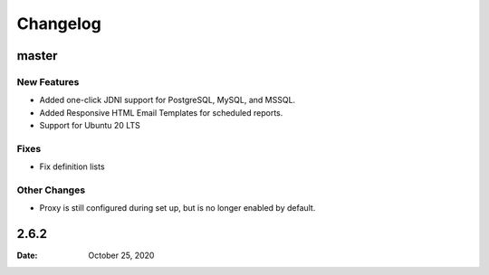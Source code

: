 *********
Changelog
*********

master
======

New Features
-------------

* Added one-click JDNI support for PostgreSQL, MySQL, and MSSQL.
* Added Responsive HTML Email Templates for scheduled reports.
* Support for Ubuntu 20 LTS


Fixes
-----

* Fix definition lists

Other Changes
--------------

* Proxy is still configured during set up, but is no longer enabled by default.


2.6.2
======

:Date: October 25, 2020


